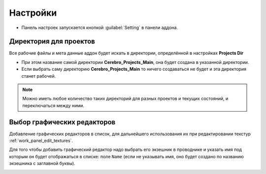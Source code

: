 .. _manual-settings-page:

Настройки
=========

* Панель настроек запускается кнопкой :guilabel:`Setting` в панели аддона.

.. image:: ../_static/images/settings_button.png


.. _projects_folder_settings:

Директория для проектов
-----------------------

Все рабочие файлы и мета данные аддон будет искать в директории, определённой в настройках **Projects Dir**

.. image:: ../_static/images/projects_dir_setting.png

* При этом название самой директории **Cerebro_Projects_Main**, она будет создана в указанной директории.

* Если выбрать саму директорию **Cerebro_Projects_Main** то ничего создаваться не будет и эта директория станет рабочей.

.. note:: Можно иметь любое количество таких директорий для разных проектов и текущих состояний, и переключаться между ними.


Выбор графических редакторов
----------------------------

.. image:: ../_static/images/graphics_editor_setting.png

Добавление графических редакторов в список, для дальнейшего использования их при редактировании текстур :ref:`work_panel_edit_textures`.

Для того чтобы добавить графический редактор надо выбрать его экзешник в проводнике и указать имя под которым он будет отображаться в списке: поле ``Name`` (если не указывать имя, оно будет создано по названию экзешника с заглавной буквы).

.. image:: ../_static/images/selecting_graphics_editor_settings.png